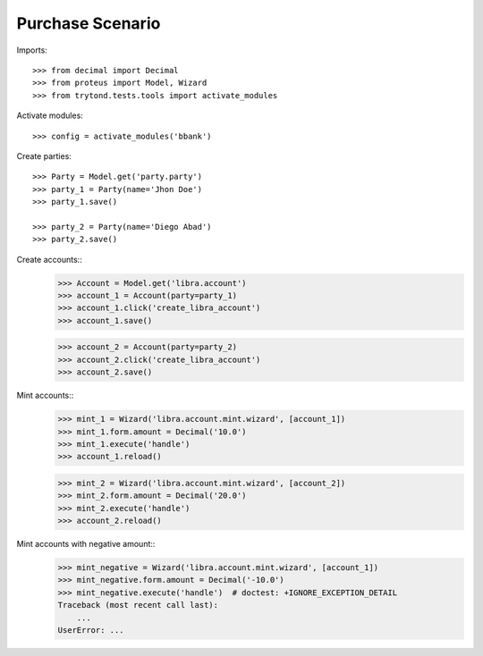 =================
Purchase Scenario
=================

Imports::

    >>> from decimal import Decimal
    >>> from proteus import Model, Wizard
    >>> from trytond.tests.tools import activate_modules

Activate modules::

    >>> config = activate_modules('bbank')

Create parties::

    >>> Party = Model.get('party.party')
    >>> party_1 = Party(name='Jhon Doe')
    >>> party_1.save()

    >>> party_2 = Party(name='Diego Abad')
    >>> party_2.save()

Create accounts::
    >>> Account = Model.get('libra.account')
    >>> account_1 = Account(party=party_1)
    >>> account_1.click('create_libra_account')
    >>> account_1.save()

    >>> account_2 = Account(party=party_2)
    >>> account_2.click('create_libra_account')
    >>> account_2.save()

Mint accounts::
    >>> mint_1 = Wizard('libra.account.mint.wizard', [account_1])
    >>> mint_1.form.amount = Decimal('10.0')
    >>> mint_1.execute('handle')
    >>> account_1.reload()

    >>> mint_2 = Wizard('libra.account.mint.wizard', [account_2])
    >>> mint_2.form.amount = Decimal('20.0')
    >>> mint_2.execute('handle')
    >>> account_2.reload()

Mint accounts with negative amount::
    >>> mint_negative = Wizard('libra.account.mint.wizard', [account_1])
    >>> mint_negative.form.amount = Decimal('-10.0')
    >>> mint_negative.execute('handle')  # doctest: +IGNORE_EXCEPTION_DETAIL
    Traceback (most recent call last):
        ...
    UserError: ...
